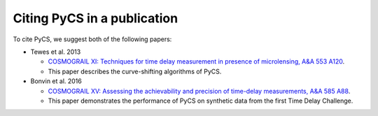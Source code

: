 Citing PyCS in a publication
============================

To cite PyCS, we suggest both of the following papers:

* Tewes et al. 2013

  - `COSMOGRAIL XI: Techniques for time delay measurement in presence of microlensing, A&A 553 A120 <http://dx.doi.org/10.1051/0004-6361/201220123>`_.
  - This paper describes the curve-shifting algorithms of PyCS. 

* Bonvin et al. 2016

  - `COSMOGRAIL XV: Assessing the achievability and precision of time-delay measurements, A&A 585 A88 <http://dx.doi.org/10.1051/0004-6361/201526704>`_.
  - This paper demonstrates the performance of PyCS on synthetic data from the first Time Delay Challenge.


